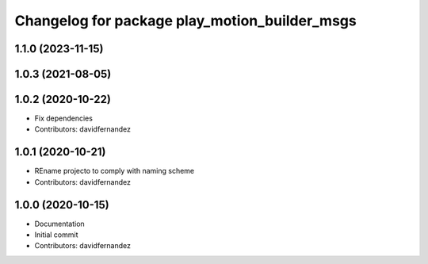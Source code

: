^^^^^^^^^^^^^^^^^^^^^^^^^^^^^^^^^^^^^^^^^^^^^^
Changelog for package play_motion_builder_msgs
^^^^^^^^^^^^^^^^^^^^^^^^^^^^^^^^^^^^^^^^^^^^^^

1.1.0 (2023-11-15)
------------------

1.0.3 (2021-08-05)
------------------

1.0.2 (2020-10-22)
------------------
* Fix dependencies
* Contributors: davidfernandez

1.0.1 (2020-10-21)
------------------
* REname projecto to comply with naming scheme
* Contributors: davidfernandez

1.0.0 (2020-10-15)
------------------
* Documentation
* Initial commit
* Contributors: davidfernandez
